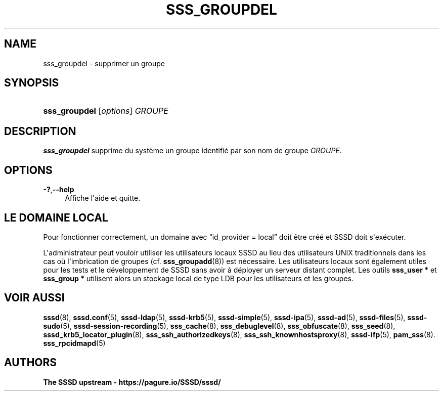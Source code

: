 '\" t
.\"     Title: sss_groupdel
.\"    Author: The SSSD upstream - https://pagure.io/SSSD/sssd/
.\" Generator: DocBook XSL Stylesheets vsnapshot <http://docbook.sf.net/>
.\"      Date: 12/09/2020
.\"    Manual: Pages de manuel de SSSD
.\"    Source: SSSD
.\"  Language: English
.\"
.TH "SSS_GROUPDEL" "8" "12/09/2020" "SSSD" "Pages de manuel de SSSD"
.\" -----------------------------------------------------------------
.\" * Define some portability stuff
.\" -----------------------------------------------------------------
.\" ~~~~~~~~~~~~~~~~~~~~~~~~~~~~~~~~~~~~~~~~~~~~~~~~~~~~~~~~~~~~~~~~~
.\" http://bugs.debian.org/507673
.\" http://lists.gnu.org/archive/html/groff/2009-02/msg00013.html
.\" ~~~~~~~~~~~~~~~~~~~~~~~~~~~~~~~~~~~~~~~~~~~~~~~~~~~~~~~~~~~~~~~~~
.ie \n(.g .ds Aq \(aq
.el       .ds Aq '
.\" -----------------------------------------------------------------
.\" * set default formatting
.\" -----------------------------------------------------------------
.\" disable hyphenation
.nh
.\" disable justification (adjust text to left margin only)
.ad l
.\" -----------------------------------------------------------------
.\" * MAIN CONTENT STARTS HERE *
.\" -----------------------------------------------------------------
.SH "NAME"
sss_groupdel \- supprimer un groupe
.SH "SYNOPSIS"
.HP \w'\fBsss_groupdel\fR\ 'u
\fBsss_groupdel\fR [\fIoptions\fR] \fIGROUPE\fR
.SH "DESCRIPTION"
.PP
\fBsss_groupdel\fR
supprime du système un groupe identifié par son nom de groupe
\fIGROUPE\fR\&.
.SH "OPTIONS"
.PP
\fB\-?\fR,\fB\-\-help\fR
.RS 4
Affiche l\*(Aqaide et quitte\&.
.RE
.SH "LE DOMAINE LOCAL"
.PP
Pour fonctionner correctement, un domaine avec
\(lqid_provider = local\(rq
doit être créé et SSSD doit s\*(Aqexécuter\&.
.PP
L\*(Aqadministrateur peut vouloir utiliser les utilisateurs locaux SSSD au lieu des utilisateurs UNIX traditionnels dans les cas où l\*(Aqimbrication de groupes (cf\&.
\fBsss_groupadd\fR(8)) est nécessaire\&. Les utilisateurs locaux sont également utiles pour les tests et le développement de SSSD sans avoir à déployer un serveur distant complet\&. Les outils
\fBsss_user *\fR
et
\fBsss_group *\fR
utilisent alors un stockage local de type LDB pour les utilisateurs et les groupes\&.
.SH "VOIR AUSSI"
.PP
\fBsssd\fR(8),
\fBsssd.conf\fR(5),
\fBsssd-ldap\fR(5),
\fBsssd-krb5\fR(5),
\fBsssd-simple\fR(5),
\fBsssd-ipa\fR(5),
\fBsssd-ad\fR(5),
\fBsssd-files\fR(5),
\fBsssd-sudo\fR(5),
\fBsssd-session-recording\fR(5),
\fBsss_cache\fR(8),
\fBsss_debuglevel\fR(8),
\fBsss_obfuscate\fR(8),
\fBsss_seed\fR(8),
\fBsssd_krb5_locator_plugin\fR(8),
\fBsss_ssh_authorizedkeys\fR(8), \fBsss_ssh_knownhostsproxy\fR(8),
\fBsssd-ifp\fR(5),
\fBpam_sss\fR(8)\&.
\fBsss_rpcidmapd\fR(5)
.SH "AUTHORS"
.PP
\fBThe SSSD upstream \-
https://pagure\&.io/SSSD/sssd/\fR
